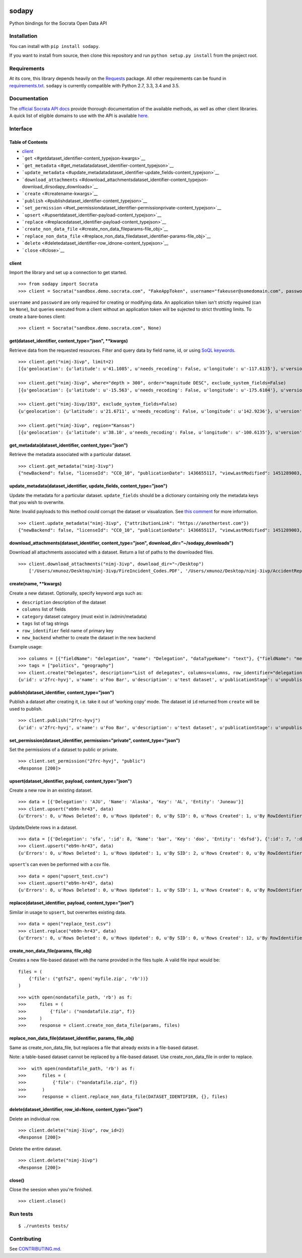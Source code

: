 |PyPI version| |Build Status|

sodapy
======

Python bindings for the Socrata Open Data API

Installation
------------

You can install with ``pip install sodapy``.

If you want to install from source, then clone this repository and run
``python setup.py install`` from the project root.

Requirements
------------

At its core, this library depends heavily on the
`Requests <http://docs.python-requests.org/en/latest/>`__ package. All
other requirements can be found in
`requirements.txt <https://github.com/xmunoz/sodapy/blob/master/requirements.txt>`__.
``sodapy`` is currently compatible with Python 2.7, 3.3, 3.4 and 3.5.

Documentation
-------------

The `official Socrata API docs <http://dev.socrata.com/>`__ provide
thorough documentation of the available methods, as well as other client
libraries. A quick list of eligible domains to use with the API is
available
`here <https://opendata.socrata.com/dataset/Socrata-Customer-Spotlights/6wk3-4ija>`__.

Interface
---------

Table of Contents
~~~~~~~~~~~~~~~~~

-  `client <#client>`__
-  ```get`` <#getdataset_identifier-content_typejson-kwargs>`__
-  ```get_metadata`` <#get_metadatadataset_identifier-content_typejson>`__
-  ```update_metadata`` <#update_metadatadataset_identifier-update_fields-content_typejson>`__
-  ```download_attachments`` <#download_attachmentsdataset_identifier-content_typejson-download_dirsodapy_downloads>`__
-  ```create`` <#createname-kwargs>`__
-  ```publish`` <#publishdataset_identifier-content_typejson>`__
-  ```set_permission`` <#set_permissiondataset_identifier-permissionprivate-content_typejson>`__
-  ```upsert`` <#upsertdataset_identifier-payload-content_typejson>`__
-  ```replace`` <#replacedataset_identifier-payload-content_typejson>`__
-  ```create_non_data_file`` <#create_non_data_fileparams-file_obj>`__
-  ```replace_non_data_file`` <#replace_non_data_filedataset_identifier-params-file_obj>`__
-  ```delete`` <#deletedataset_identifier-row_idnone-content_typejson>`__
-  ```close`` <#close>`__

client
~~~~~~

Import the library and set up a connection to get started.

::

    >>> from sodapy import Socrata
    >>> client = Socrata("sandbox.demo.socrata.com", "FakeAppToken", username="fakeuser@somedomain.com", password="ndKS92mS01msjJKs")

``username`` and ``password`` are only required for creating or
modifying data. An application token isn't strictly required (can be
``None``), but queries executed from a client without an application
token will be sujected to strict throttling limits. To create a
bare-bones client:

::

    >>> client = Socrata("sandbox.demo.socrata.com", None)

get(dataset\_identifier, content\_type="json", \*\*kwargs)
~~~~~~~~~~~~~~~~~~~~~~~~~~~~~~~~~~~~~~~~~~~~~~~~~~~~~~~~~~

Retrieve data from the requested resources. Filter and query data by
field name, id, or using `SoQL
keywords <https://dev.socrata.com/docs/queries/>`__.

::

    >>> client.get("nimj-3ivp", limit=2)
    [{u'geolocation': {u'latitude': u'41.1085', u'needs_recoding': False, u'longitude': u'-117.6135'}, u'version': u'9', u'source': u'nn', u'region': u'Nevada', u'occurred_at': u'2012-09-14T22:38:01', u'number_of_stations': u'15', u'depth': u'7.60', u'magnitude': u'2.7', u'earthquake_id': u'00388610'}, {...}]

    >>> client.get("nimj-3ivp", where="depth > 300", order="magnitude DESC", exclude_system_fields=False)
    [{u'geolocation': {u'latitude': u'-15.563', u'needs_recoding': False, u'longitude': u'-175.6104'}, u'version': u'9', u':updated_at': 1348778988, u'number_of_stations': u'275', u'region': u'Tonga', u':created_meta': u'21484', u'occurred_at': u'2012-09-13T21:16:43', u':id': 132, u'source': u'us', u'depth': u'328.30', u'magnitude': u'4.8', u':meta': u'{\n}', u':updated_meta': u'21484', u'earthquake_id': u'c000cnb5', u':created_at': 1348778988}, {...}]

    >>> client.get("nimj-3ivp/193", exclude_system_fields=False)
    {u'geolocation': {u'latitude': u'21.6711', u'needs_recoding': False, u'longitude': u'142.9236'}, u'version': u'C', u':updated_at': 1348778988, u'number_of_stations': u'136', u'region': u'Mariana Islands region', u':created_meta': u'21484', u'occurred_at': u'2012-09-13T11:19:07', u':id': 193, u'source': u'us', u'depth': u'300.70', u'magnitude': u'4.4', u':meta': u'{\n}', u':updated_meta': u'21484', u':position': 193, u'earthquake_id': u'c000cmsq', u':created_at': 1348778988}

    >>> client.get("nimj-3ivp", region="Kansas")
    [{u'geolocation': {u'latitude': u'38.10', u'needs_recoding': False, u'longitude': u'-100.6135'}, u'version': u'9', u'source': u'nn', u'region': u'Kansas', u'occurred_at': u'2010-09-19T20:52:09', u'number_of_stations': u'15', u'depth': u'300.0', u'magnitude': u'1.9', u'earthquake_id': u'00189621'}, {...}]

get\_metadata(dataset\_identifier, content\_type="json")
~~~~~~~~~~~~~~~~~~~~~~~~~~~~~~~~~~~~~~~~~~~~~~~~~~~~~~~~

Retrieve the metadata associated with a particular dataset.

::

    >>> client.get_metadata("nimj-3ivp")
    {"newBackend": false, "licenseId": "CC0_10", "publicationDate": 1436655117, "viewLastModified": 1451289003, "owner": {"roleName": "administrator", "rights": [], "displayName": "Brett", "id": "cdqe-xcn5", "screenName": "Brett"}, "query": {}, "id": "songs", "createdAt": 1398014181, "category": "Public Safety", "publicationAppendEnabled": true, "publicationStage": "published", "rowsUpdatedBy": "cdqe-xcn5", "publicationGroup": 1552205, "displayType": "table", "state": "normal", "attributionLink": "http://foo.bar.com", "tableId": 3523378, "columns": [], "metadata": {"rdfSubject": "0", "renderTypeConfig": {"visible": {"table": true}}, "availableDisplayTypes": ["table", "fatrow", "page"], "attachments": ... }}

update\_metadata(dataset\_identifier, update\_fields, content\_type="json")
~~~~~~~~~~~~~~~~~~~~~~~~~~~~~~~~~~~~~~~~~~~~~~~~~~~~~~~~~~~~~~~~~~~~~~~~~~~

Update the metadata for a particular dataset. ``update_fields`` should
be a dictionary containing only the metadata keys that you wish to
overwrite.

Note: Invalid payloads to this method could corrupt the dataset or
visualization. See `this
comment <https://github.com/xmunoz/sodapy/issues/22#issuecomment-249971379>`__
for more information.

::

    >>> client.update_metadata("nimj-3ivp", {"attributionLink": "https://anothertest.com"})
    {"newBackend": false, "licenseId": "CC0_10", "publicationDate": 1436655117, "viewLastModified": 1451289003, "owner": {"roleName": "administrator", "rights": [], "displayName": "Brett", "id": "cdqe-xcn5", "screenName": "Brett"}, "query": {}, "id": "songs", "createdAt": 1398014181, "category": "Public Safety", "publicationAppendEnabled": true, "publicationStage": "published", "rowsUpdatedBy": "cdqe-xcn5", "publicationGroup": 1552205, "displayType": "table", "state": "normal", "attributionLink": "https://anothertest.com", "tableId": 3523378, "columns": [], "metadata": {"rdfSubject": "0", "renderTypeConfig": {"visible": {"table": true}}, "availableDisplayTypes": ["table", "fatrow", "page"], "attachments": ... }}

download\_attachments(dataset\_identifier, content\_type="json", download\_dir="~/sodapy\_downloads")
~~~~~~~~~~~~~~~~~~~~~~~~~~~~~~~~~~~~~~~~~~~~~~~~~~~~~~~~~~~~~~~~~~~~~~~~~~~~~~~~~~~~~~~~~~~~~~~~~~~~~

Download all attachments associated with a dataset. Return a list of
paths to the downloaded files.

::

    >>> client.download_attachments("nimj-3ivp", download_dir="~/Desktop")
        ['/Users/xmunoz/Desktop/nimj-3ivp/FireIncident_Codes.PDF', '/Users/xmunoz/Desktop/nimj-3ivp/AccidentReport.jpg']

create(name, \*\*kwargs)
~~~~~~~~~~~~~~~~~~~~~~~~

Create a new dataset. Optionally, specify keyword args such as:

-  ``description`` description of the dataset
-  ``columns`` list of fields
-  ``category`` dataset category (must exist in /admin/metadata)
-  ``tags`` list of tag strings
-  ``row_identifier`` field name of primary key
-  ``new_backend`` whether to create the dataset in the new backend

Example usage:

::

    >>> columns = [{"fieldName": "delegation", "name": "Delegation", "dataTypeName": "text"}, {"fieldName": "members", "name": "Members", "dataTypeName": "number"}]
    >>> tags = ["politics", "geography"]
    >>> client.create("Delegates", description="List of delegates", columns=columns, row_identifier="delegation", tags=tags, category="Transparency")
    {u'id': u'2frc-hyvj', u'name': u'Foo Bar', u'description': u'test dataset', u'publicationStage': u'unpublished', u'columns': [ { u'name': u'Foo', u'dataTypeName': u'text', u'fieldName': u'foo', ... }, { u'name': u'Bar', u'dataTypeName': u'number', u'fieldName': u'bar', ... } ], u'metadata': { u'rowIdentifier': 230641051 }, ... }

publish(dataset\_identifier, content\_type="json")
~~~~~~~~~~~~~~~~~~~~~~~~~~~~~~~~~~~~~~~~~~~~~~~~~~

Publish a dataset after creating it, i.e. take it out of 'working copy'
mode. The dataset id ``id`` returned from ``create`` will be used to
publish.

::

    >>> client.publish("2frc-hyvj")
    {u'id': u'2frc-hyvj', u'name': u'Foo Bar', u'description': u'test dataset', u'publicationStage': u'unpublished', u'columns': [ { u'name': u'Foo', u'dataTypeName': u'text', u'fieldName': u'foo', ... }, { u'name': u'Bar', u'dataTypeName': u'number', u'fieldName': u'bar', ... } ], u'metadata': { u'rowIdentifier': 230641051 }, ... }

set\_permission(dataset\_identifier, permission="private", content\_type="json")
~~~~~~~~~~~~~~~~~~~~~~~~~~~~~~~~~~~~~~~~~~~~~~~~~~~~~~~~~~~~~~~~~~~~~~~~~~~~~~~~

Set the permissions of a dataset to public or private.

::

    >>> client.set_permission("2frc-hyvj", "public")
    <Response [200]>

upsert(dataset\_identifier, payload, content\_type="json")
~~~~~~~~~~~~~~~~~~~~~~~~~~~~~~~~~~~~~~~~~~~~~~~~~~~~~~~~~~

Create a new row in an existing dataset.

::

    >>> data = [{'Delegation': 'AJU', 'Name': 'Alaska', 'Key': 'AL', 'Entity': 'Juneau'}]
    >>> client.upsert("eb9n-hr43", data)
    {u'Errors': 0, u'Rows Deleted': 0, u'Rows Updated': 0, u'By SID': 0, u'Rows Created': 1, u'By RowIdentifier': 0}

Update/Delete rows in a dataset.

::

    >>> data = [{'Delegation': 'sfa', ':id': 8, 'Name': 'bar', 'Key': 'doo', 'Entity': 'dsfsd'}, {':id': 7, ':deleted': True}]
    >>> client.upsert("eb9n-hr43", data)
    {u'Errors': 0, u'Rows Deleted': 1, u'Rows Updated': 1, u'By SID': 2, u'Rows Created': 0, u'By RowIdentifier': 0}

``upsert``'s can even be performed with a csv file.

::

    >>> data = open("upsert_test.csv")
    >>> client.upsert("eb9n-hr43", data)
    {u'Errors': 0, u'Rows Deleted': 0, u'Rows Updated': 1, u'By SID': 1, u'Rows Created': 0, u'By RowIdentifier': 0}

replace(dataset\_identifier, payload, content\_type="json")
~~~~~~~~~~~~~~~~~~~~~~~~~~~~~~~~~~~~~~~~~~~~~~~~~~~~~~~~~~~

Similar in usage to ``upsert``, but overwrites existing data.

::

    >>> data = open("replace_test.csv")
    >>> client.replace("eb9n-hr43", data)
    {u'Errors': 0, u'Rows Deleted': 0, u'Rows Updated': 0, u'By SID': 0, u'Rows Created': 12, u'By RowIdentifier': 0}

create\_non\_data\_file(params, file\_obj)
~~~~~~~~~~~~~~~~~~~~~~~~~~~~~~~~~~~~~~~~~~

Creates a new file-based dataset with the name provided in the files
tuple. A valid file input would be:

::

    files = (
        {'file': ("gtfs2", open('myfile.zip', 'rb'))}
    )

::

    >>> with open(nondatafile_path, 'rb') as f:
    >>>     files = (
    >>>         {'file': ("nondatafile.zip", f)}
    >>>     )
    >>>     response = client.create_non_data_file(params, files)

replace\_non\_data\_file(dataset\_identifier, params, file\_obj)
~~~~~~~~~~~~~~~~~~~~~~~~~~~~~~~~~~~~~~~~~~~~~~~~~~~~~~~~~~~~~~~~

Same as create\_non\_data\_file, but replaces a file that already exists
in a file-based dataset.

Note: a table-based dataset cannot be replaced by a file-based dataset.
Use create\_non\_data\_file in order to replace.

::

    >>>  with open(nondatafile_path, 'rb') as f:
    >>>      files = (
    >>>          {'file': ("nondatafile.zip", f)}
    >>>      )
    >>>      response = client.replace_non_data_file(DATASET_IDENTIFIER, {}, files)

delete(dataset\_identifier, row\_id=None, content\_type="json")
~~~~~~~~~~~~~~~~~~~~~~~~~~~~~~~~~~~~~~~~~~~~~~~~~~~~~~~~~~~~~~~

Delete an individual row.

::

    >>> client.delete("nimj-3ivp", row_id=2)
    <Response [200]>

Delete the entire dataset.

::

    >>> client.delete("nimj-3ivp")
    <Response [200]>

close()
~~~~~~~

Close the seesion when you're finished.

::

    >>> client.close()

Run tests
---------

::

    $ ./runtests tests/

Contributing
------------

See
`CONTRIBUTING.md <https://github.com/xmunoz/sodapy/blob/master/CONTRIBUTING.md>`__.

.. |PyPI version| image:: https://badge.fury.io/py/sodapy.svg
   :target: http://badge.fury.io/py/sodapy
.. |Build Status| image:: https://travis-ci.org/xmunoz/sodapy.svg?branch=master
   :target: https://travis-ci.org/xmunoz/sodapy


